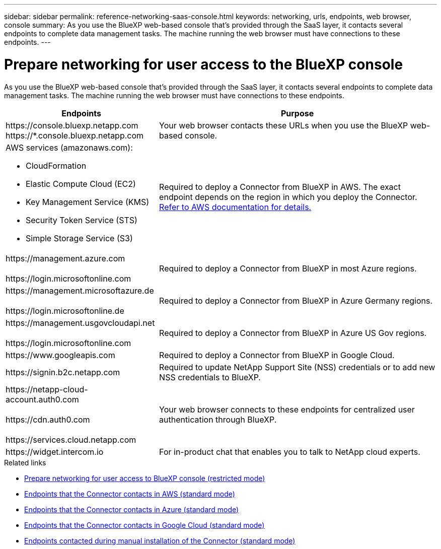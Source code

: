 ---
sidebar: sidebar
permalink: reference-networking-saas-console.html
keywords: networking, urls, endpoints, web browser, console
summary: As you use the BlueXP web-based console that's provided through the SaaS layer, it contacts several endpoints to complete data management tasks. The machine running the web browser must have connections to these endpoints.
---

= Prepare networking for user access to the BlueXP console
:hardbreaks:
:nofooter:
:icons: font
:linkattrs:
:imagesdir: ./media/

[.lead]
As you use the BlueXP web-based console that's provided through the SaaS layer, it contacts several endpoints to complete data management tasks. The machine running the web browser must have connections to these endpoints.

[cols=2*,options="header,autowidth"]
|===
| Endpoints
| Purpose

| 
\https://console.bluexp.netapp.com
\https://*.console.bluexp.netapp.com  

| Your web browser contacts these URLs when you use the BlueXP web-based console.

a|
AWS services (amazonaws.com):

* CloudFormation
* Elastic Compute Cloud (EC2)
* Key Management Service (KMS)
* Security Token Service (STS)
* Simple Storage Service (S3)

| Required to deploy a Connector from BlueXP in AWS. The exact endpoint depends on the region in which you deploy the Connector. https://docs.aws.amazon.com/general/latest/gr/rande.html[Refer to AWS documentation for details.^]

|
\https://management.azure.com

\https://login.microsoftonline.com

| Required to deploy a Connector from BlueXP in most Azure regions.

|
\https://management.microsoftazure.de

\https://login.microsoftonline.de
| Required to deploy a Connector from BlueXP in Azure Germany regions.

|
\https://management.usgovcloudapi.net

\https://login.microsoftonline.com

| Required to deploy a Connector from BlueXP in Azure US Gov regions.

|
\https://www.googleapis.com

| Required to deploy a Connector from BlueXP in Google Cloud.

| \https://signin.b2c.netapp.com
| Required to update NetApp Support Site (NSS) credentials or to add new NSS credentials to BlueXP.

|
\https://netapp-cloud-account.auth0.com

\https://cdn.auth0.com

\https://services.cloud.netapp.com
| Your web browser connects to these endpoints for centralized user authentication through BlueXP.

| \https://widget.intercom.io
| For in-product chat that enables you to talk to NetApp cloud experts.

|===

.Related links

* link:task-prepare-restricted-mode.html#prepare-networking-for-user-access-to-bluexp-console[Prepare networking for user access to BlueXP console (restricted mode)]
* link:task-set-up-networking-aws.html#endpoints-contacted-from-the-connector[Endpoints that the Connector contacts in AWS (standard mode)]
* link:task-set-up-networking-azure.html#endpoints-contacted-from-the-connector[Endpoints that the Connector contacts in Azure (standard mode)]
* link:task-set-up-networking-google.html#endpoints-contacted-from-the-connector[Endpoints that the Connector contacts in Google Cloud (standard mode)]
* link:task-set-up-networking-on-prem.html#endpoints-contacted-during-manual-installation[Endpoints contacted during manual installation of the Connector (standard mode)]